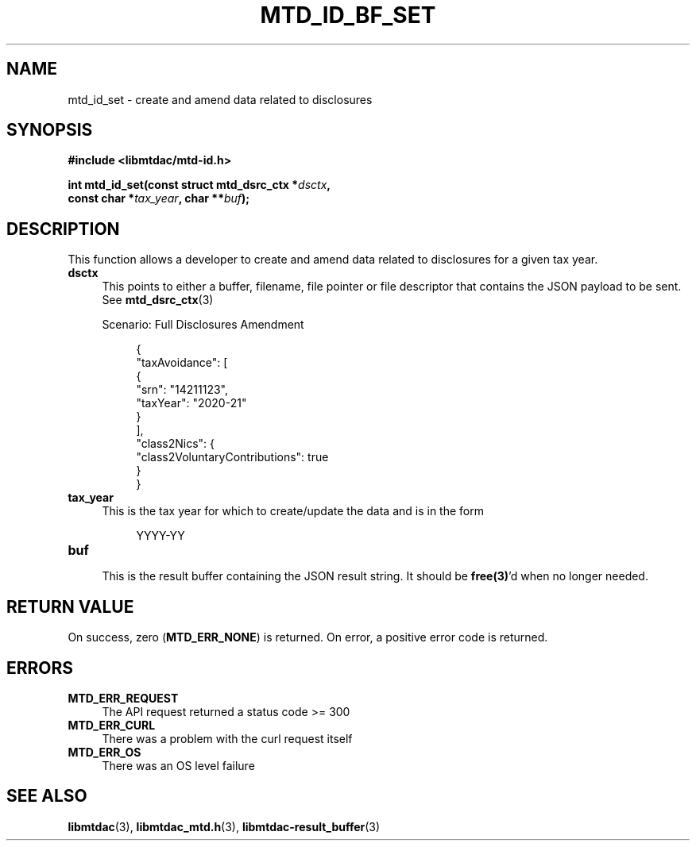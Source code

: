 .TH MTD_ID_BF_SET 3 "January 15, 2021" "" "libmtdac"

.SH NAME

mtd_id_set \- create and amend data related to disclosures

.SH SYNOPSIS

.B #include <libmtdac/mtd-id.h>
.PP
.nf
.BI "int mtd_id_set(const struct mtd_dsrc_ctx *" dsctx ",
.BI "               const char *" tax_year ", char **" buf );
.ni

.SH DESCRIPTION

This function allows a developer to create and amend data related to
disclosures for a given tax year.

.TP 4
.B dsctx
This points to either a buffer, filename, file pointer or file descriptor that
contains the JSON payload to be sent. See
.BR mtd_dsrc_ctx (3)
.PP
.RS 4
 Scenario: Full Disclosures Amendment
.RE
.PP
.RS 8
.EX
{
    "taxAvoidance": [
        {
            "srn": "14211123",
            "taxYear": "2020-21"
        }
    ],
    "class2Nics": {
        "class2VoluntaryContributions": true
    }
}
.EE
.RE

.PP

.TP
.B tax_year
.RS 4
This is the tax year for which to create/update the data and is in the form
.RE

.RS 8
YYYY-YY
.RE

.TP
.B buf
.RS 4
This is the result buffer containing the JSON result string. It should be
\fBfree(3)\fP'd when no longer needed.
.RE

.SH RETURN VALUE

On success, zero (\fBMTD_ERR_NONE\fP) is returned. On error, a positive error
code is returned.

.SH ERRORS

.TP 4
.B MTD_ERR_REQUEST
The API request returned a status code >= 300

.TP
.B MTD_ERR_CURL
There was a problem with the curl request itself

.TP
.B MTD_ERR_OS
There was an OS level failure

.SH SEE ALSO

.BR libmtdac (3),
.BR libmtdac_mtd.h (3),
.BR libmtdac-result_buffer (3)
